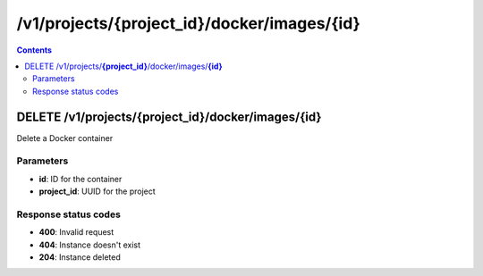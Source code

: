 /v1/projects/{project_id}/docker/images/{id}
----------------------------------------------------------------------------------------------------------------------

.. contents::

DELETE /v1/projects/**{project_id}**/docker/images/**{id}**
~~~~~~~~~~~~~~~~~~~~~~~~~~~~~~~~~~~~~~~~~~~~~~~~~~~~~~~~~~~~~~~~~~~~~~~~~~~~~~~~~~~~~~~~~~~~~~~~~~~~~~~~~~~~~~~~~~~~~~~~~~~~~~~~~~~~~~~~~~~~~~
Delete a Docker container

Parameters
**********
- **id**: ID for the container
- **project_id**: UUID for the project

Response status codes
**********************
- **400**: Invalid request
- **404**: Instance doesn't exist
- **204**: Instance deleted

